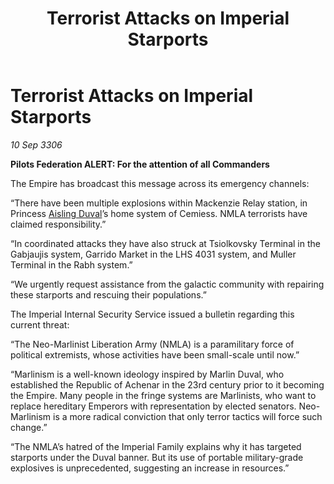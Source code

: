 :PROPERTIES:
:ID:       1bebaec2-46ab-460f-bbfd-d995cefd7989
:END:
#+title: Terrorist Attacks on Imperial Starports
#+filetags: :galnet:

* Terrorist Attacks on Imperial Starports

/10 Sep 3306/

*Pilots Federation ALERT: For the attention of all Commanders* 

The Empire has broadcast this message across its emergency channels: 

“There have been multiple explosions within Mackenzie Relay station, in Princess [[id:b402bbe3-5119-4d94-87ee-0ba279658383][Aisling Duval]]’s home system of Cemiess. NMLA terrorists have claimed responsibility.”  

“In coordinated attacks they have also struck at Tsiolkovsky Terminal in the Gabjaujis system, Garrido Market in the LHS 4031 system, and Muller Terminal in the Rabh system.” 

“We urgently request assistance from the galactic community with repairing these starports and rescuing their populations.” 

The Imperial Internal Security Service issued a bulletin regarding this current threat: 

“The Neo-Marlinist Liberation Army (NMLA) is a paramilitary force of political extremists, whose activities have been small-scale until now.”  

“Marlinism is a well-known ideology inspired by Marlin Duval, who established the Republic of Achenar in the 23rd century prior to it becoming the Empire. Many people in the fringe systems are Marlinists, who want to replace hereditary Emperors with representation by elected senators. Neo-Marlinism is a more radical conviction that only terror tactics will force such change.” 

“The NMLA’s hatred of the Imperial Family explains why it has targeted starports under the Duval banner. But its use of portable military-grade explosives is unprecedented, suggesting an increase in resources.”
